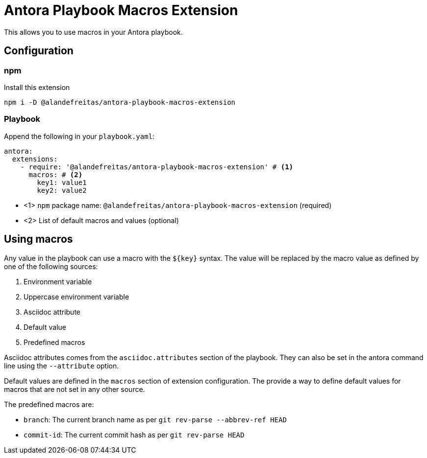 = Antora Playbook Macros Extension

This allows you to use macros in your Antora playbook.

== Configuration

=== npm

Install this extension

[source,bash]
----
npm i -D @alandefreitas/antora-playbook-macros-extension
----

=== Playbook

Append the following in your `playbook.yaml`:

[source,yaml]
----
antora:
  extensions:
    - require: '@alandefreitas/antora-playbook-macros-extension' # <1>
      macros: # <2>
        key1: value1
        key2: value2
----

* <1> `npm` package name: `@alandefreitas/antora-playbook-macros-extension` (required)
* <2> List of default macros and values (optional)

== Using macros

Any value in the playbook can use a macro with the `${key}` syntax. The value will be replaced by the macro value as defined by one of the following sources:

1. Environment variable
2. Uppercase environment variable
3. Asciidoc attribute
4. Default value
5. Predefined macros

Asciidoc attributes comes from the `asciidoc.attributes` section of the playbook. They can also be set in the antora command line using the `--attribute` option.

Default values are defined in the `macros` section of extension configuration. The provide a way to define default values for macros that are not set in any other source.

The predefined macros are:

- `branch`: The current branch name as per `git rev-parse --abbrev-ref HEAD`
- `commit-id`: The current commit hash as per `git rev-parse HEAD`
